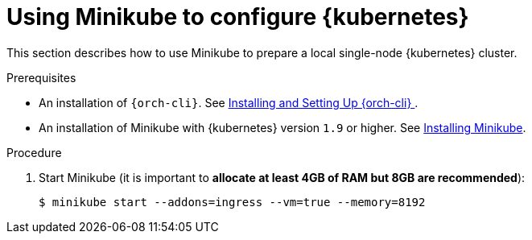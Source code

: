 // Module included in the following assemblies:
//
// installing-{prod-id-short}-on-minikube

[id="using-minikube-to-set-up-kubernetes_{context}"]
= Using Minikube to configure {kubernetes}

This section describes how to use Minikube to prepare a local single-node {kubernetes} cluster.

.Prerequisites

* An installation of `{orch-cli}`. See link:https://kubernetes.io/docs/tasks/tools/#kubectl/[Installing and Setting Up {orch-cli} ].
* An installation of Minikube with {kubernetes} version `1.9` or higher. See link:https://kubernetes.io/docs/tasks/tools/install-minikube/[Installing Minikube].

.Procedure

. Start Minikube (it is important to *allocate at least 4GB of RAM but 8GB are recommended*):
+
----
$ minikube start --addons=ingress --vm=true --memory=8192
----
